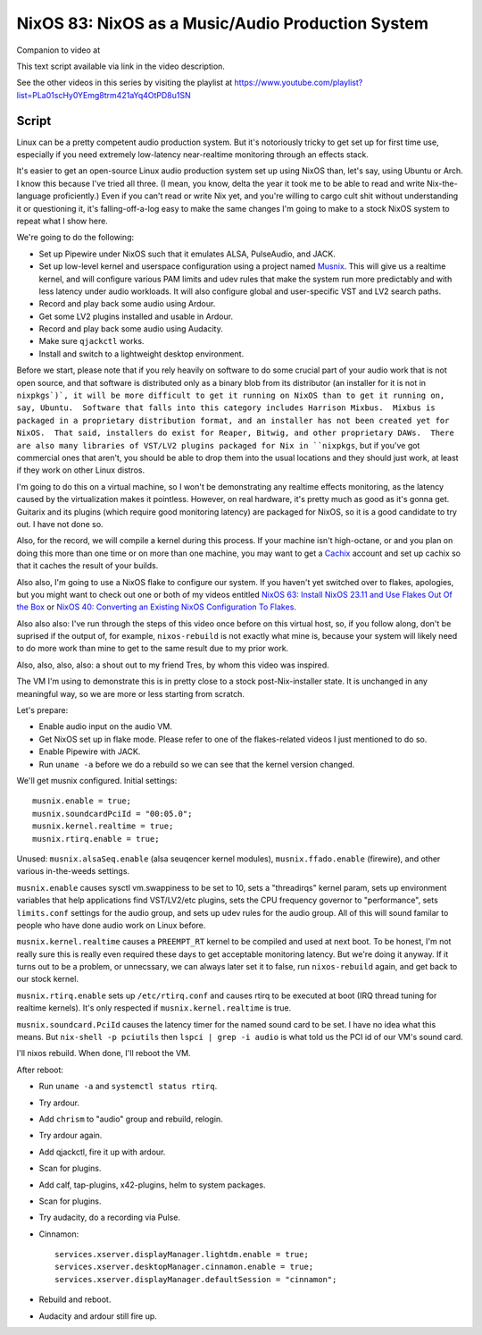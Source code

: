 ==================================================
NixOS 83: NixOS as a Music/Audio Production System
==================================================

Companion to video at

This text script available via link in the video description.

See the other videos in this series by visiting the playlist at
https://www.youtube.com/playlist?list=PLa01scHy0YEmg8trm421aYq4OtPD8u1SN

Script
------

Linux can be a pretty competent audio production system.  But it's notoriously
tricky to get set up for first time use, especially if you need extremely
low-latency near-realtime monitoring through an effects stack.

It's easier to get an open-source Linux audio production system set up using
NixOS than, let's say, using Ubuntu or Arch.  I know this because I've tried
all three.  (I mean, you know, delta the year it took me to be able to read and
write Nix-the-language proficiently.)  Even if you can't read or write Nix yet,
and you're willing to cargo cult shit without understanding it or questioning
it, it's falling-off-a-log easy to make the same changes I'm going to make to a
stock NixOS system to repeat what I show here.

We're going to do the following:

- Set up Pipewire under NixOS such that it emulates ALSA, PulseAudio, and JACK.

- Set up low-level kernel and userspace configuration using a project named
  `Musnix <https://github.com/musnix/musnix/tree/master>`_.  This will give us
  a realtime kernel, and will configure various PAM limits and udev rules that
  make the system run more predictably and with less latency under audio
  workloads.  It will also configure global and user-specific VST and LV2
  search paths.

- Record and play back some audio using Ardour.

- Get some LV2 plugins installed and usable in Ardour.

- Record and play back some audio using Audacity.

- Make sure ``qjackctl`` works.

- Install and switch to a lightweight desktop environment.

Before we start, please note that if you rely heavily on software to do some
crucial part of your audio work that is not open source, and that software is
distributed only as a binary blob from its distributor (an installer for it is
not in ``nixpkgs`)`, it will be more difficult to get it running on NixOS than
to get it running on, say, Ubuntu.  Software that falls into this category
includes Harrison Mixbus.  Mixbus is packaged in a proprietary distribution
format, and an installer has not been created yet for NixOS.  That said,
installers do exist for Reaper, Bitwig, and other proprietary DAWs.  There are
also many libraries of VST/LV2 plugins packaged for Nix in ``nixpkgs``, but if
you've got commercial ones that aren't, you should be able to drop them into
the usual locations and they should just work, at least if they work on other
Linux distros.

I'm going to do this on a virtual machine, so I won't be demonstrating any
realtime effects monitoring, as the latency caused by the virtualization makes
it pointless.  However, on real hardware, it's pretty much as good as it's
gonna get.  Guitarix and its plugins (which require good monitoring latency)
are packaged for NixOS, so it is a good candidate to try out.  I have not done
so.

Also, for the record, we will compile a kernel during this process.  If your
machine isn't high-octane, or and you plan on doing this more than one time or
on more than one machine, you may want to get a `Cachix <https://cachix.org>`_
account and set up cachix so that it caches the result of your builds.

Also also, I'm going to use a NixOS flake to configure our system.  If you
haven't yet switched over to flakes, apologies, but you might want to check out
one or both of my videos entitled `NixOS 63: Install NixOS 23.11 and Use Flakes
Out Of the Box <https://youtu.be/hoB0pHZ0fpI>`_ or `NixOS 40: Converting an
Existing NixOS Configuration To Flakes <https://youtu.be/Hox4wByw5pY>`_.

Also also also: I've run through the steps of this video once before on this
virtual host, so, if you follow along, don't be suprised if the output of, for
example, ``nixos-rebuild`` is not exactly what mine is, because your system
will likely need to do more work than mine to get to the same result due to my
prior work.

Also, also, also, also: a shout out to my friend Tres, by whom this video was
inspired.

The VM I'm using to demonstrate this is in pretty close to a stock
post-Nix-installer state.  It is unchanged in any meaningful way, so we are
more or less starting from scratch.

Let's prepare:

- Enable audio input on the audio VM.

- Get NixOS set up in flake mode.  Please refer to one of the flakes-related
  videos I just mentioned to do so.

- Enable Pipewire with JACK.

- Run ``uname -a`` before we do a rebuild so we can see that the kernel version
  changed.

We'll get musnix configured.  Initial settings::

   musnix.enable = true;
   musnix.soundcardPciId = "00:05.0";
   musnix.kernel.realtime = true;
   musnix.rtirq.enable = true;

Unused: ``musnix.alsaSeq.enable`` (alsa seuqencer kernel modules),
``musnix.ffado.enable`` (firewire), and other various in-the-weeds settings.

``musnix.enable`` causes sysctl vm.swappiness to be set to 10, sets a
"threadirqs" kernel param, sets up environment variables that help applications
find VST/LV2/etc plugins, sets the CPU frequency governor to "performance",
sets ``limits.conf`` settings for the audio group, and sets up udev rules for
the audio group.  All of this will sound familar to people who have done audio
work on Linux before.

``musnix.kernel.realtime`` causes a ``PREEMPT_RT`` kernel to be compiled and
used at next boot.  To be honest, I'm not really sure this is really even
required these days to get acceptable monitoring latency.  But we're doing it
anyway.  If it turns out to be a problem, or unnecssary, we can always later
set it to false, run ``nixos-rebuild`` again, and get back to our stock kernel.

``musnix.rtirq.enable`` sets up ``/etc/rtirq.conf`` and causes rtirq to be
executed at boot (IRQ thread tuning for realtime kernels).  It's only respected
if ``musnix.kernel.realtime`` is true.

``musnix.soundcard.PciId`` causes the latency timer for the named sound card to
be set.  I have no idea what this means.  But ``nix-shell -p pciutils`` then
``lspci | grep -i audio`` is what told us the PCI id of our VM's sound card.

I'll nixos rebuild.  When done, I'll reboot the VM.

After reboot:

- Run ``uname -a`` and ``systemctl status rtirq``.

- Try ardour.

- Add ``chrism`` to "audio" group and rebuild, relogin.

- Try ardour again.

- Add qjackctl, fire it up with ardour.

- Scan for plugins.

- Add calf, tap-plugins, x42-plugins, helm to system packages.

- Scan for plugins.
  
- Try audacity, do a recording via Pulse.

- Cinnamon::

   services.xserver.displayManager.lightdm.enable = true;
   services.xserver.desktopManager.cinnamon.enable = true;
   services.xserver.displayManager.defaultSession = "cinnamon";

- Rebuild and reboot.

- Audacity and ardour still fire up.
  
